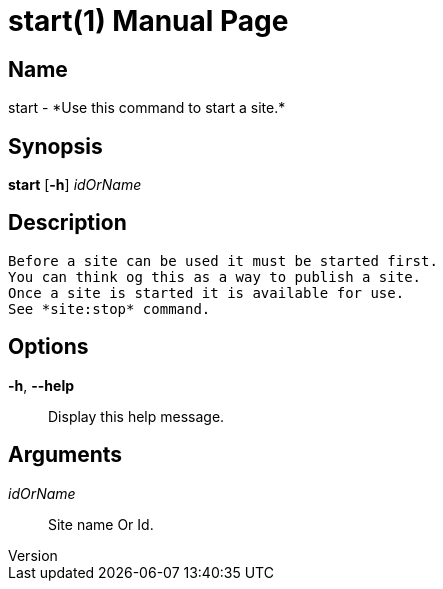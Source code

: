 // tag::picocli-generated-full-manpage[]
// tag::picocli-generated-man-section-header[]
:doctype: manpage
:revnumber: 
:manmanual: Start Manual
:mansource: 
:man-linkstyle: pass:[blue R < >]
= start(1)

// end::picocli-generated-man-section-header[]

// tag::picocli-generated-man-section-name[]
== Name

start - *Use this command to start a site.*

// end::picocli-generated-man-section-name[]

// tag::picocli-generated-man-section-synopsis[]
== Synopsis

*start* [*-h*] _idOrName_

// end::picocli-generated-man-section-synopsis[]

// tag::picocli-generated-man-section-description[]
== Description

 Before a site can be used it must be started first.
 You can think og this as a way to publish a site.
 Once a site is started it is available for use. 
 See *site:stop* command. 

// end::picocli-generated-man-section-description[]

// tag::picocli-generated-man-section-options[]
== Options

*-h*, *--help*::
  Display this help message.

// end::picocli-generated-man-section-options[]

// tag::picocli-generated-man-section-arguments[]
== Arguments

_idOrName_::
  Site name Or Id.

// end::picocli-generated-man-section-arguments[]

// tag::picocli-generated-man-section-commands[]
// end::picocli-generated-man-section-commands[]

// tag::picocli-generated-man-section-exit-status[]
// end::picocli-generated-man-section-exit-status[]

// tag::picocli-generated-man-section-footer[]
// end::picocli-generated-man-section-footer[]

// end::picocli-generated-full-manpage[]
